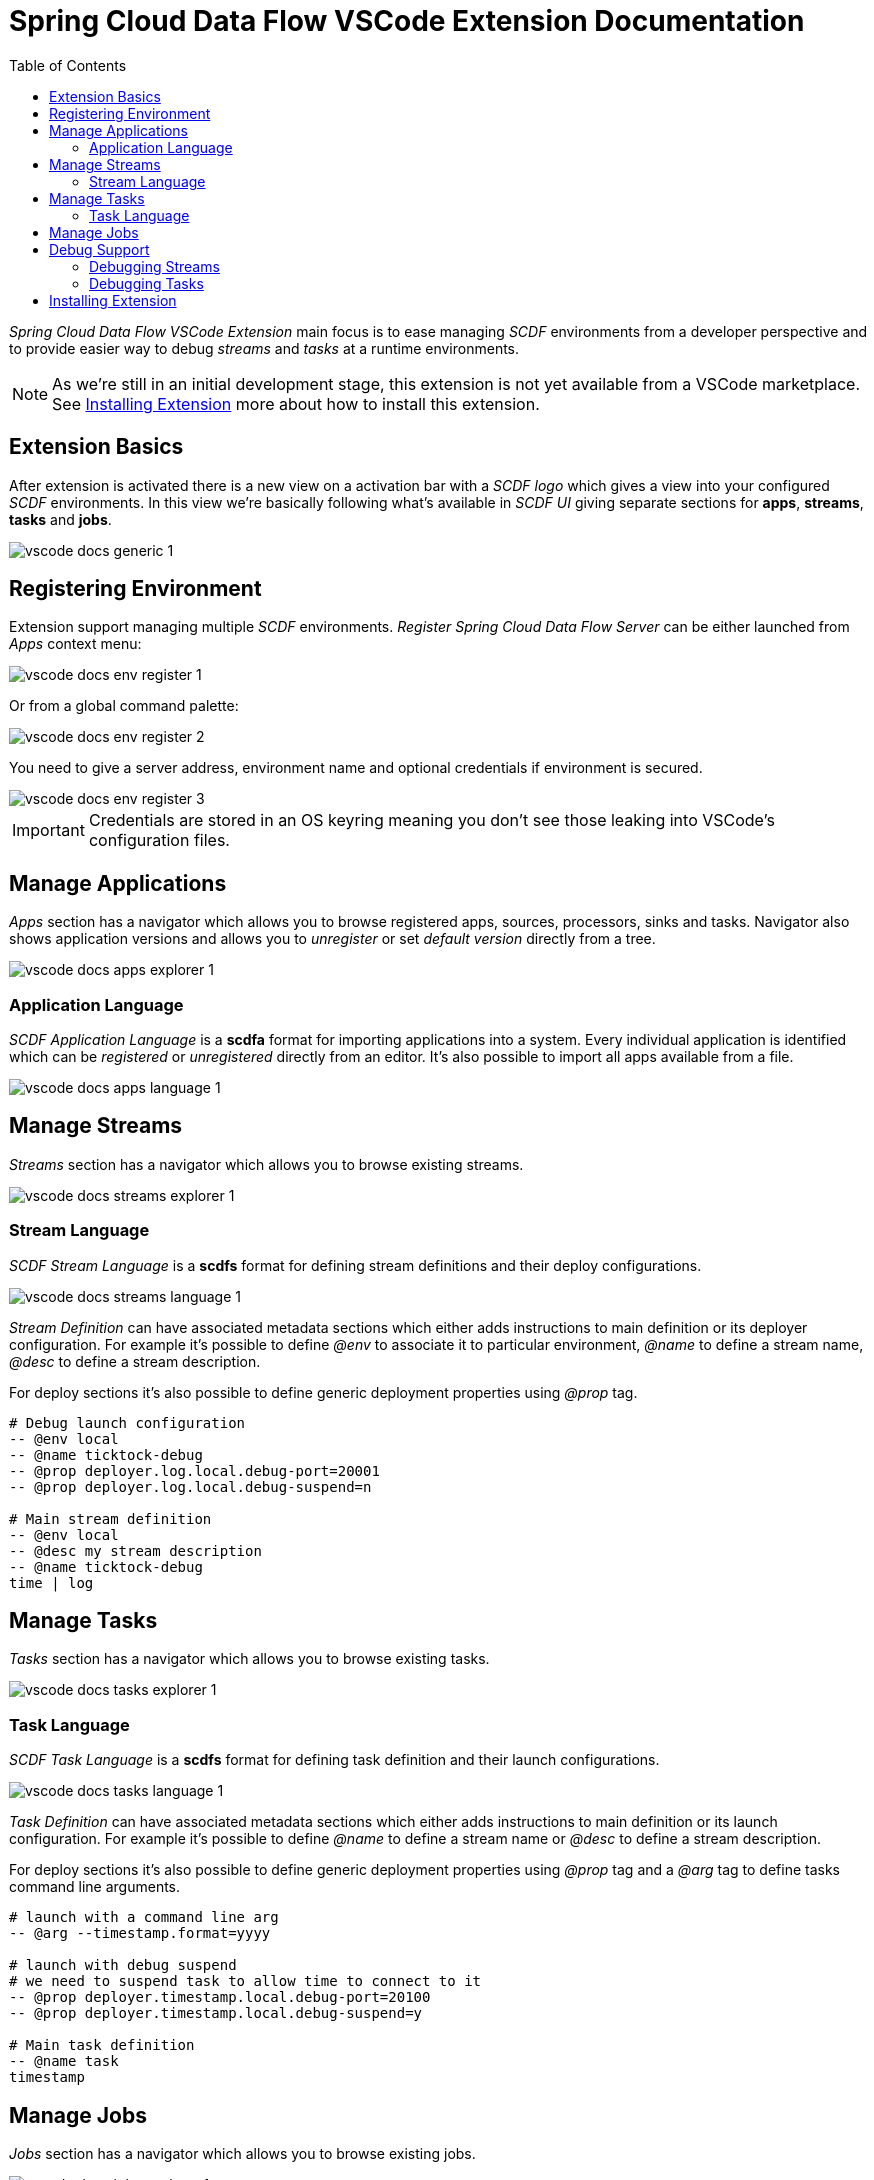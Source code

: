 ifdef::env-github[]
:tip-caption: :bulb:
:note-caption: :information_source:
:important-caption: :heavy_exclamation_mark:
:caution-caption: :fire:
:warning-caption: :warning:
endif::[]
:toc:
:toc-placement!:
= Spring Cloud Data Flow VSCode Extension Documentation

toc::[]

_Spring Cloud Data Flow VSCode Extension_ main focus is to ease managing _SCDF_
environments from a developer perspective and to provide easier way to debug
_streams_ and _tasks_ at a runtime environments.

[NOTE]
====
As we're still in an initial development stage, this extension is not
yet available from a VSCode marketplace. See <<vscode-install-extension>>
more about how to install this extension.
====

== Extension Basics

After extension is activated there is a new view on a activation bar with a _SCDF logo_
which gives a view into your configured _SCDF_ environments. In this view we're basically
following what's available in _SCDF UI_ giving separate sections for *apps*, *streams*,
*tasks* and *jobs*.

image::images/vscode-docs-generic-1.png[]

== Registering Environment

Extension support managing multiple _SCDF_ environments. _Register Spring Cloud Data Flow Server_
can be either launched from _Apps_ context menu:

image::images/vscode-docs-env-register-1.png[]

Or from a global command palette:

image::images/vscode-docs-env-register-2.png[]

You need to give a server address, environment name and optional credentials if
environment is secured.

image::images/vscode-docs-env-register-3.gif[]

[IMPORTANT]
====
Credentials are stored in an OS keyring meaning you don't see those leaking
into VSCode's configuration files.
====


[[vscode-manage-applications]]
== Manage Applications

_Apps_ section has a navigator which allows you to browse registered apps, sources, processors,
sinks and tasks. Navigator also shows application versions and allows you to _unregister_ or set
_default version_ directly from a tree.

image::images/vscode-docs-apps-explorer-1.png[]

=== Application Language

_SCDF Application Language_ is a *scdfa* format for importing applications into a system.
Every individual application is identified which can be _registered_ or _unregistered_
directly from an editor. It's also possible to import all apps available from a file.

image::images/vscode-docs-apps-language-1.gif[]


[[vscode-manage-streams]]
== Manage Streams

_Streams_ section has a navigator which allows you to browse existing streams.

image::images/vscode-docs-streams-explorer-1.png[]

=== Stream Language

_SCDF Stream Language_ is a *scdfs* format for defining stream definitions and their
deploy configurations.

image::images/vscode-docs-streams-language-1.gif[]

_Stream Definition_ can have associated metadata sections which either adds instructions
to main definition or its deployer configuration. For example it's possible to define
_@env_ to associate it to particular environment, _@name_ to define a stream name,
_@desc_ to define a stream description.

For deploy sections it's also possible to define generic deployment properties using
_@prop_ tag.

[source]
----
# Debug launch configuration
-- @env local
-- @name ticktock-debug
-- @prop deployer.log.local.debug-port=20001
-- @prop deployer.log.local.debug-suspend=n

# Main stream definition
-- @env local
-- @desc my stream description
-- @name ticktock-debug
time | log
----

[[vscode-manage-tasks]]
== Manage Tasks

_Tasks_ section has a navigator which allows you to browse existing tasks.

image::images/vscode-docs-tasks-explorer-1.png[]

=== Task Language

_SCDF Task Language_ is a *scdfs* format for defining task definition and their
launch configurations.

image::images/vscode-docs-tasks-language-1.gif[]

_Task Definition_ can have associated metadata sections which either adds instructions
to main definition or its launch configuration. For example it's possible to define
_@name_ to define a stream name or _@desc_ to define a stream description.

For deploy sections it's also possible to define generic deployment properties using
_@prop_ tag and a _@arg_ tag to define tasks command line arguments.

[source]
----
# launch with a command line arg
-- @arg --timestamp.format=yyyy

# launch with debug suspend
# we need to suspend task to allow time to connect to it
-- @prop deployer.timestamp.local.debug-port=20100
-- @prop deployer.timestamp.local.debug-suspend=y

# Main task definition
-- @name task
timestamp
----

[[vscode-manage-jobs]]
== Manage Jobs

_Jobs_ section has a navigator which allows you to browse existing jobs.

image::images/vscode-docs-jobs-explorer-1.png[]

[[vscode-debug-support]]
== Debug Support

We're still trying to figure out what is a best approach for this extension
to support debugging streams and tasks in a running SCDF environment. Essentially
this boils down to be able to connect you debugger into a running stream or
task application.

We currently have a support for this to work on a limited capability when
working with a local environment.

[[vscode-debug-support-streams]]
=== Debugging Streams

Generic stream debug workflow is shown below:

image::images/vscode-docs-debug-streams-1.gif[]

What happened in this debug session:

- Simple _ticktock_ stream is created.
- We have a sources for _log sink_ in a workspace.
- Extension is able to detect running debug settings from a stream app instance.
- Debug session is launched.
- We go to source where actual log entry happens and put a breakpoint there.
- Session is halted.

[[vscode-debug-support-tasks]]
=== Debugging Tasks

Generic task debug workflow is shown below:

image::images/vscode-docs-debug-tasks-1.gif[]

What happened in this debug session:

- Simple _timestamp_ task is created.
- We have a sources for _timestgamp task_ in a workspace.
- We go to source where actual log entry happens and put a breakpoint there.
- Task is launced with instruction to suspend a session.
- Extension is able to detect running debug settings from a task app instance.
- Debug session is launched.
- Session is halted.

[[vscode-install-extension]]
== Installing Extension

Extension can be installed using a latest _vsix_ file available from a
https://repo.spring.io/libs-snapshot-local/org/springframework/cloud/dataflow/vscode-spring-cloud-dataflow/[SCDF VSCode Extension Snapshot Repo].
These files has a format _vscode-spring-cloud-dataflow-<version>-next.<date>.<time>.<gitref>.vsix_
where latest build is at a bottom of a page.

While it's easy to install _vsix_ within a *VSCode* itself, for those wanting to
handle new install and updated install from a command line, generic flow is like:

[source, bash]
----
$ code --uninstall-extension vscode-spring-cloud-dataflow-0.0.1-next.20191102.163127.8ba2b02.vsix
$ code
$ code --install-extension vscode-spring-cloud-dataflow-0.0.1-next.20191102.163127.8ba2b02.vsix
----

[TIP]
====
It's a little unknown annoyance in VSCode that when updating your extension
from a command line like this, after you've done the _uninstall-extension_
you need to once start VSCode for uninstallation to actually happen, then
you just do _install-extension_ and you're ready to go.
====
